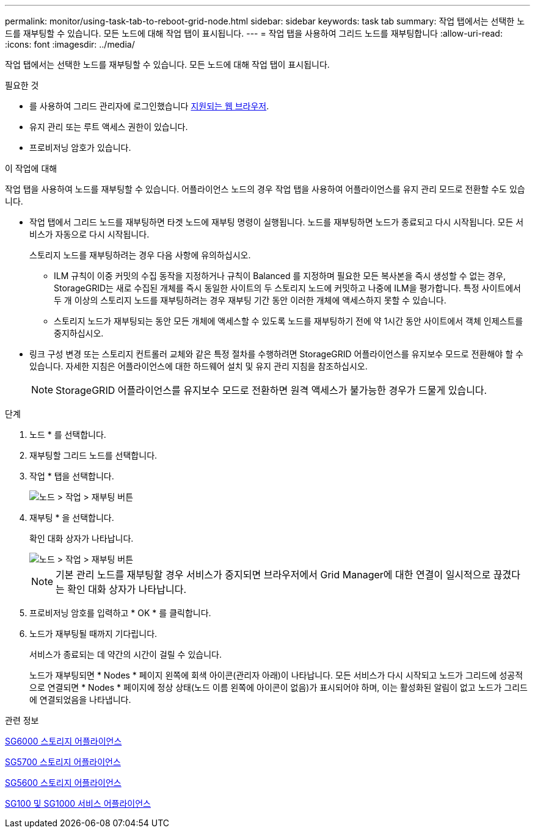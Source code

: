 ---
permalink: monitor/using-task-tab-to-reboot-grid-node.html 
sidebar: sidebar 
keywords: task tab 
summary: 작업 탭에서는 선택한 노드를 재부팅할 수 있습니다. 모든 노드에 대해 작업 탭이 표시됩니다. 
---
= 작업 탭을 사용하여 그리드 노드를 재부팅합니다
:allow-uri-read: 
:icons: font
:imagesdir: ../media/


[role="lead"]
작업 탭에서는 선택한 노드를 재부팅할 수 있습니다. 모든 노드에 대해 작업 탭이 표시됩니다.

.필요한 것
* 를 사용하여 그리드 관리자에 로그인했습니다 xref:../admin/web-browser-requirements.adoc[지원되는 웹 브라우저].
* 유지 관리 또는 루트 액세스 권한이 있습니다.
* 프로비저닝 암호가 있습니다.


.이 작업에 대해
작업 탭을 사용하여 노드를 재부팅할 수 있습니다. 어플라이언스 노드의 경우 작업 탭을 사용하여 어플라이언스를 유지 관리 모드로 전환할 수도 있습니다.

* 작업 탭에서 그리드 노드를 재부팅하면 타겟 노드에 재부팅 명령이 실행됩니다. 노드를 재부팅하면 노드가 종료되고 다시 시작됩니다. 모든 서비스가 자동으로 다시 시작됩니다.
+
스토리지 노드를 재부팅하려는 경우 다음 사항에 유의하십시오.

+
** ILM 규칙이 이중 커밋의 수집 동작을 지정하거나 규칙이 Balanced 를 지정하며 필요한 모든 복사본을 즉시 생성할 수 없는 경우, StorageGRID는 새로 수집된 개체를 즉시 동일한 사이트의 두 스토리지 노드에 커밋하고 나중에 ILM을 평가합니다. 특정 사이트에서 두 개 이상의 스토리지 노드를 재부팅하려는 경우 재부팅 기간 동안 이러한 개체에 액세스하지 못할 수 있습니다.
** 스토리지 노드가 재부팅되는 동안 모든 개체에 액세스할 수 있도록 노드를 재부팅하기 전에 약 1시간 동안 사이트에서 객체 인제스트를 중지하십시오.


* 링크 구성 변경 또는 스토리지 컨트롤러 교체와 같은 특정 절차를 수행하려면 StorageGRID 어플라이언스를 유지보수 모드로 전환해야 할 수 있습니다. 자세한 지침은 어플라이언스에 대한 하드웨어 설치 및 유지 관리 지침을 참조하십시오.
+

NOTE: StorageGRID 어플라이언스를 유지보수 모드로 전환하면 원격 액세스가 불가능한 경우가 드물게 있습니다.



.단계
. 노드 * 를 선택합니다.
. 재부팅할 그리드 노드를 선택합니다.
. 작업 * 탭을 선택합니다.
+
image::../media/maintenance_mode.png[노드 > 작업 > 재부팅 버튼]

. 재부팅 * 을 선택합니다.
+
확인 대화 상자가 나타납니다.

+
image::../media/nodes_tasks_reboot.png[노드 > 작업 > 재부팅 버튼]

+

NOTE: 기본 관리 노드를 재부팅할 경우 서비스가 중지되면 브라우저에서 Grid Manager에 대한 연결이 일시적으로 끊겼다는 확인 대화 상자가 나타납니다.

. 프로비저닝 암호를 입력하고 * OK * 를 클릭합니다.
. 노드가 재부팅될 때까지 기다립니다.
+
서비스가 종료되는 데 약간의 시간이 걸릴 수 있습니다.

+
노드가 재부팅되면 * Nodes * 페이지 왼쪽에 회색 아이콘(관리자 아래)이 나타납니다. 모든 서비스가 다시 시작되고 노드가 그리드에 성공적으로 연결되면 * Nodes * 페이지에 정상 상태(노드 이름 왼쪽에 아이콘이 없음)가 표시되어야 하며, 이는 활성화된 알림이 없고 노드가 그리드에 연결되었음을 나타냅니다.



.관련 정보
xref:../sg6000/index.adoc[SG6000 스토리지 어플라이언스]

xref:../sg5700/index.adoc[SG5700 스토리지 어플라이언스]

xref:../sg5600/index.adoc[SG5600 스토리지 어플라이언스]

xref:../sg100-1000/index.adoc[SG100 및 SG1000 서비스 어플라이언스]

